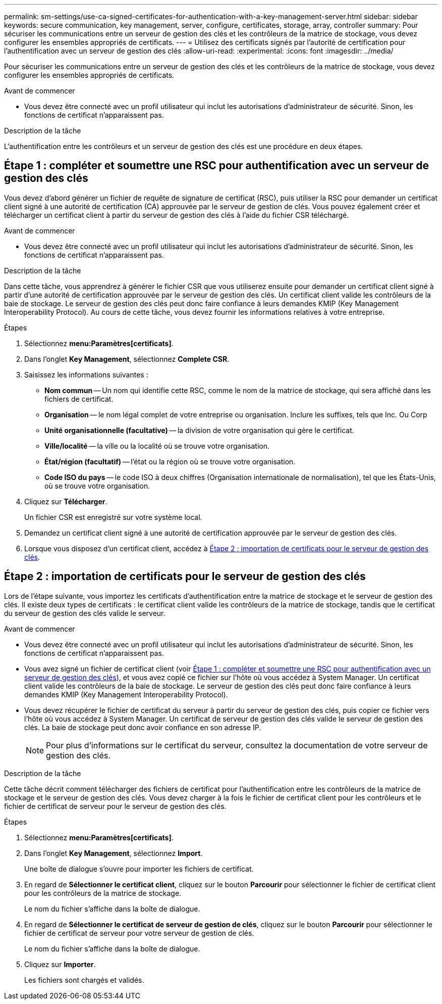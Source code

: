 ---
permalink: sm-settings/use-ca-signed-certificates-for-authentication-with-a-key-management-server.html 
sidebar: sidebar 
keywords: secure communication, key management, server, configure, certificates, storage, array, controller 
summary: Pour sécuriser les communications entre un serveur de gestion des clés et les contrôleurs de la matrice de stockage, vous devez configurer les ensembles appropriés de certificats. 
---
= Utilisez des certificats signés par l'autorité de certification pour l'authentification avec un serveur de gestion des clés
:allow-uri-read: 
:experimental: 
:icons: font
:imagesdir: ../media/


[role="lead"]
Pour sécuriser les communications entre un serveur de gestion des clés et les contrôleurs de la matrice de stockage, vous devez configurer les ensembles appropriés de certificats.

.Avant de commencer
* Vous devez être connecté avec un profil utilisateur qui inclut les autorisations d'administrateur de sécurité. Sinon, les fonctions de certificat n'apparaissent pas.


.Description de la tâche
L'authentification entre les contrôleurs et un serveur de gestion des clés est une procédure en deux étapes.



== Étape 1 : compléter et soumettre une RSC pour authentification avec un serveur de gestion des clés

Vous devez d'abord générer un fichier de requête de signature de certificat (RSC), puis utiliser la RSC pour demander un certificat client signé à une autorité de certification (CA) approuvée par le serveur de gestion de clés. Vous pouvez également créer et télécharger un certificat client à partir du serveur de gestion des clés à l'aide du fichier CSR téléchargé.

.Avant de commencer
* Vous devez être connecté avec un profil utilisateur qui inclut les autorisations d'administrateur de sécurité. Sinon, les fonctions de certificat n'apparaissent pas.


.Description de la tâche
Dans cette tâche, vous apprendrez à générer le fichier CSR que vous utiliserez ensuite pour demander un certificat client signé à partir d'une autorité de certification approuvée par le serveur de gestion des clés. Un certificat client valide les contrôleurs de la baie de stockage. Le serveur de gestion des clés peut donc faire confiance à leurs demandes KMIP (Key Management Interoperability Protocol). Au cours de cette tâche, vous devez fournir les informations relatives à votre entreprise.

.Étapes
. Sélectionnez *menu:Paramètres[certificats]*.
. Dans l'onglet *Key Management*, sélectionnez *Complete CSR*.
. Saisissez les informations suivantes :
+
** *Nom commun* -- Un nom qui identifie cette RSC, comme le nom de la matrice de stockage, qui sera affiché dans les fichiers de certificat.
** *Organisation* -- le nom légal complet de votre entreprise ou organisation. Inclure les suffixes, tels que Inc. Ou Corp
** *Unité organisationnelle (facultative)* -- la division de votre organisation qui gère le certificat.
** *Ville/localité* -- la ville ou la localité où se trouve votre organisation.
** *État/région (facultatif)* -- l'état ou la région où se trouve votre organisation.
** *Code ISO du pays* -- le code ISO à deux chiffres (Organisation internationale de normalisation), tel que les États-Unis, où se trouve votre organisation.


. Cliquez sur *Télécharger*.
+
Un fichier CSR est enregistré sur votre système local.

. Demandez un certificat client signé à une autorité de certification approuvée par le serveur de gestion des clés.
. Lorsque vous disposez d'un certificat client, accédez à <<Étape 2 : importation de certificats pour le serveur de gestion des clés>>.




== Étape 2 : importation de certificats pour le serveur de gestion des clés

Lors de l'étape suivante, vous importez les certificats d'authentification entre la matrice de stockage et le serveur de gestion des clés. Il existe deux types de certificats : le certificat client valide les contrôleurs de la matrice de stockage, tandis que le certificat du serveur de gestion des clés valide le serveur.

.Avant de commencer
* Vous devez être connecté avec un profil utilisateur qui inclut les autorisations d'administrateur de sécurité. Sinon, les fonctions de certificat n'apparaissent pas.
* Vous avez signé un fichier de certificat client (voir <<Étape 1 : compléter et soumettre une RSC pour authentification avec un serveur de gestion des clés>>), et vous avez copié ce fichier sur l'hôte où vous accédez à System Manager. Un certificat client valide les contrôleurs de la baie de stockage. Le serveur de gestion des clés peut donc faire confiance à leurs demandes KMIP (Key Management Interoperability Protocol).
* Vous devez récupérer le fichier de certificat du serveur à partir du serveur de gestion des clés, puis copier ce fichier vers l'hôte où vous accédez à System Manager. Un certificat de serveur de gestion des clés valide le serveur de gestion des clés. La baie de stockage peut donc avoir confiance en son adresse IP.
+
[NOTE]
====
Pour plus d'informations sur le certificat du serveur, consultez la documentation de votre serveur de gestion des clés.

====


.Description de la tâche
Cette tâche décrit comment télécharger des fichiers de certificat pour l'authentification entre les contrôleurs de la matrice de stockage et le serveur de gestion des clés. Vous devez charger à la fois le fichier de certificat client pour les contrôleurs et le fichier de certificat de serveur pour le serveur de gestion des clés.

.Étapes
. Sélectionnez *menu:Paramètres[certificats]*.
. Dans l'onglet *Key Management*, sélectionnez *Import*.
+
Une boîte de dialogue s'ouvre pour importer les fichiers de certificat.

. En regard de *Sélectionner le certificat client*, cliquez sur le bouton *Parcourir* pour sélectionner le fichier de certificat client pour les contrôleurs de la matrice de stockage.
+
Le nom du fichier s'affiche dans la boîte de dialogue.

. En regard de *Sélectionner le certificat de serveur de gestion de clés*, cliquez sur le bouton *Parcourir* pour sélectionner le fichier de certificat de serveur pour votre serveur de gestion de clés.
+
Le nom du fichier s'affiche dans la boîte de dialogue.

. Cliquez sur *Importer*.
+
Les fichiers sont chargés et validés.


